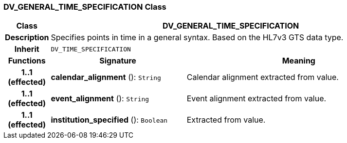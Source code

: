 === DV_GENERAL_TIME_SPECIFICATION Class

[cols="^1,3,5"]
|===
h|*Class*
2+^h|*DV_GENERAL_TIME_SPECIFICATION*

h|*Description*
2+a|Specifies points in time in a general syntax. Based on the HL7v3 GTS data type.

h|*Inherit*
2+|`DV_TIME_SPECIFICATION`

h|*Functions*
^h|*Signature*
^h|*Meaning*

h|*1..1 +
(effected)*
|*calendar_alignment* (): `String`
a|Calendar alignment extracted from value.

h|*1..1 +
(effected)*
|*event_alignment* (): `String`
a|Event alignment extracted from value.

h|*1..1 +
(effected)*
|*institution_specified* (): `Boolean`
a|Extracted from value.
|===
